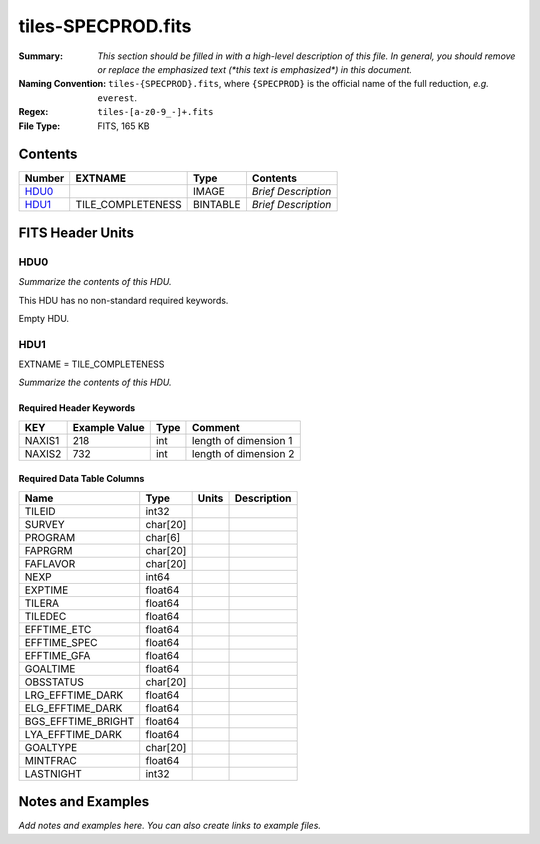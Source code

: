 ===================
tiles-SPECPROD.fits
===================

:Summary: *This section should be filled in with a high-level description of
    this file. In general, you should remove or replace the emphasized text
    (\*this text is emphasized\*) in this document.*
:Naming Convention: ``tiles-{SPECPROD}.fits``, where ``{SPECPROD}`` is the
    official name of the full reduction, *e.g.* ``everest``.
:Regex: ``tiles-[a-z0-9_-]+.fits``
:File Type: FITS, 165 KB

Contents
========

====== ================= ======== ===================
Number EXTNAME           Type     Contents
====== ================= ======== ===================
HDU0_                    IMAGE    *Brief Description*
HDU1_  TILE_COMPLETENESS BINTABLE *Brief Description*
====== ================= ======== ===================


FITS Header Units
=================

HDU0
----

*Summarize the contents of this HDU.*

This HDU has no non-standard required keywords.

Empty HDU.

HDU1
----

EXTNAME = TILE_COMPLETENESS

*Summarize the contents of this HDU.*

Required Header Keywords
~~~~~~~~~~~~~~~~~~~~~~~~

====== ============= ==== =====================
KEY    Example Value Type Comment
====== ============= ==== =====================
NAXIS1 218           int  length of dimension 1
NAXIS2 732           int  length of dimension 2
====== ============= ==== =====================

Required Data Table Columns
~~~~~~~~~~~~~~~~~~~~~~~~~~~

================== ======== ===== ===========
Name               Type     Units Description
================== ======== ===== ===========
TILEID             int32
SURVEY             char[20]
PROGRAM            char[6]
FAPRGRM            char[20]
FAFLAVOR           char[20]
NEXP               int64
EXPTIME            float64
TILERA             float64
TILEDEC            float64
EFFTIME_ETC        float64
EFFTIME_SPEC       float64
EFFTIME_GFA        float64
GOALTIME           float64
OBSSTATUS          char[20]
LRG_EFFTIME_DARK   float64
ELG_EFFTIME_DARK   float64
BGS_EFFTIME_BRIGHT float64
LYA_EFFTIME_DARK   float64
GOALTYPE           char[20]
MINTFRAC           float64
LASTNIGHT          int32
================== ======== ===== ===========


Notes and Examples
==================

*Add notes and examples here.  You can also create links to example files.*
